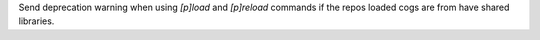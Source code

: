 Send deprecation warning when using `[p]load` and `[p]reload` commands if the repos loaded cogs are from have shared libraries.